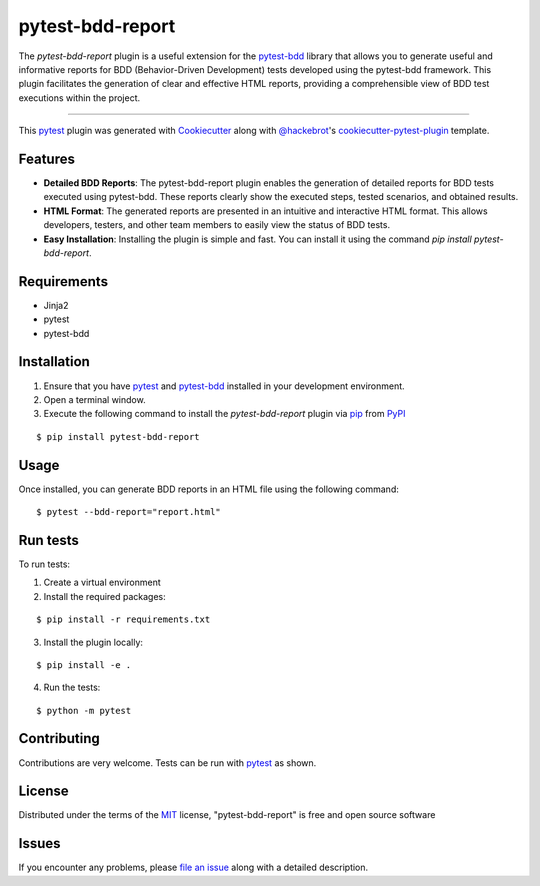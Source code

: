 =================
pytest-bdd-report
=================

|python| |pypi| |formatting| |tests|

|mstats| |total|

.. |total| image:: https://static.pepy.tech/badge/pytest-bdd-report
    :target: https://pepy.tech/project/pytest-bdd-report
    :alt: PePy total downloads

.. |pypi| image:: https://img.shields.io/pypi/v/pytest-bdd-report.svg
    :target: https://pypi.org/project/pytest-bdd-report
    :alt: PyPI version

.. |python| image:: https://img.shields.io/pypi/pyversions/pytest-bdd-report.svg
    :target: https://pypi.org/project/pytest-bdd-report
    :alt: Python versions

.. |formatting| image:: https://img.shields.io/github/actions/workflow/status/mattiamonti/pytest-bdd-report/automated%20tests.yml?logo=GitHub%20actions&label=Formatting
    :alt: GitHub Workflow Status (with event)

.. |tests| image:: https://img.shields.io/github/actions/workflow/status/mattiamonti/pytest-bdd-report/automated%20tests.yml?logo=pytest&label=Tests
    :alt: GitHub Workflow Status (with event)

.. |mstats| image:: https://img.shields.io/pypi/dm/pytest-bdd-report
   :alt: PyPI - Downloads

.. |dstats| image:: https://img.shields.io/pypi/dd/pytest-bdd-report
   :alt: PyPI - Downloads



The `pytest-bdd-report` plugin is a useful extension for the `pytest-bdd`_ library that allows you to generate 
useful and informative reports for BDD (Behavior-Driven Development) tests developed using the pytest-bdd framework.
This plugin facilitates the generation of clear and effective HTML reports, providing a comprehensible view of BDD test executions within the project.

----

This `pytest`_ plugin was generated with `Cookiecutter`_ along with `@hackebrot`_'s `cookiecutter-pytest-plugin`_ template.


Features
--------

* **Detailed BDD Reports**: The pytest-bdd-report plugin enables the generation of detailed reports for BDD tests executed using pytest-bdd. These reports clearly show the executed steps, tested scenarios, and obtained results.
* **HTML Format**: The generated reports are presented in an intuitive and interactive HTML format. This allows developers, testers, and other team members to easily view the status of BDD tests.
* **Easy Installation**: Installing the plugin is simple and fast. You can install it using the command `pip install pytest-bdd-report`.


Requirements
------------

* Jinja2
* pytest
* pytest-bdd


Installation
------------

1. Ensure that you have `pytest`_ and `pytest-bdd`_ installed in your development environment.
2. Open a terminal window.
3. Execute the following command to install the `pytest-bdd-report` plugin via `pip`_ from `PyPI`_

::

    $ pip install pytest-bdd-report


Usage
-----

Once installed, you can generate BDD reports in an HTML file using the following command:

::

    $ pytest --bdd-report="report.html"


Run tests
---------

To run tests:

1. Create a virtual environment
2. Install the required packages:

::

    $ pip install -r requirements.txt


3. Install the plugin locally:

::

    $ pip install -e .


4. Run the tests:

::

    $ python -m pytest


Contributing
------------
Contributions are very welcome. Tests can be run with `pytest`_ as shown.

License
-------

Distributed under the terms of the `MIT`_ license, "pytest-bdd-report" is free and open source software


Issues
------

If you encounter any problems, please `file an issue`_ along with a detailed description.

.. _`Cookiecutter`: https://github.com/audreyr/cookiecutter
.. _`@hackebrot`: https://github.com/hackebrot
.. _`MIT`: http://opensource.org/licenses/MIT
.. _`BSD-3`: http://opensource.org/licenses/BSD-3-Clause
.. _`GNU GPL v3.0`: http://www.gnu.org/licenses/gpl-3.0.txt
.. _`Apache Software License 2.0`: http://www.apache.org/licenses/LICENSE-2.0
.. _`cookiecutter-pytest-plugin`: https://github.com/pytest-dev/cookiecutter-pytest-plugin
.. _`file an issue`: https://github.com/mattiamonti/pytest-bdd-report/issues
.. _`pytest`: https://github.com/pytest-dev/pytest
.. _`tox`: https://tox.readthedocs.io/en/latest/
.. _`pip`: https://pypi.org/project/pip/
.. _`PyPI`: https://pypi.org/project
.. _`pytest-bdd`: https://github.com/pytest-dev/pytest-bdd
